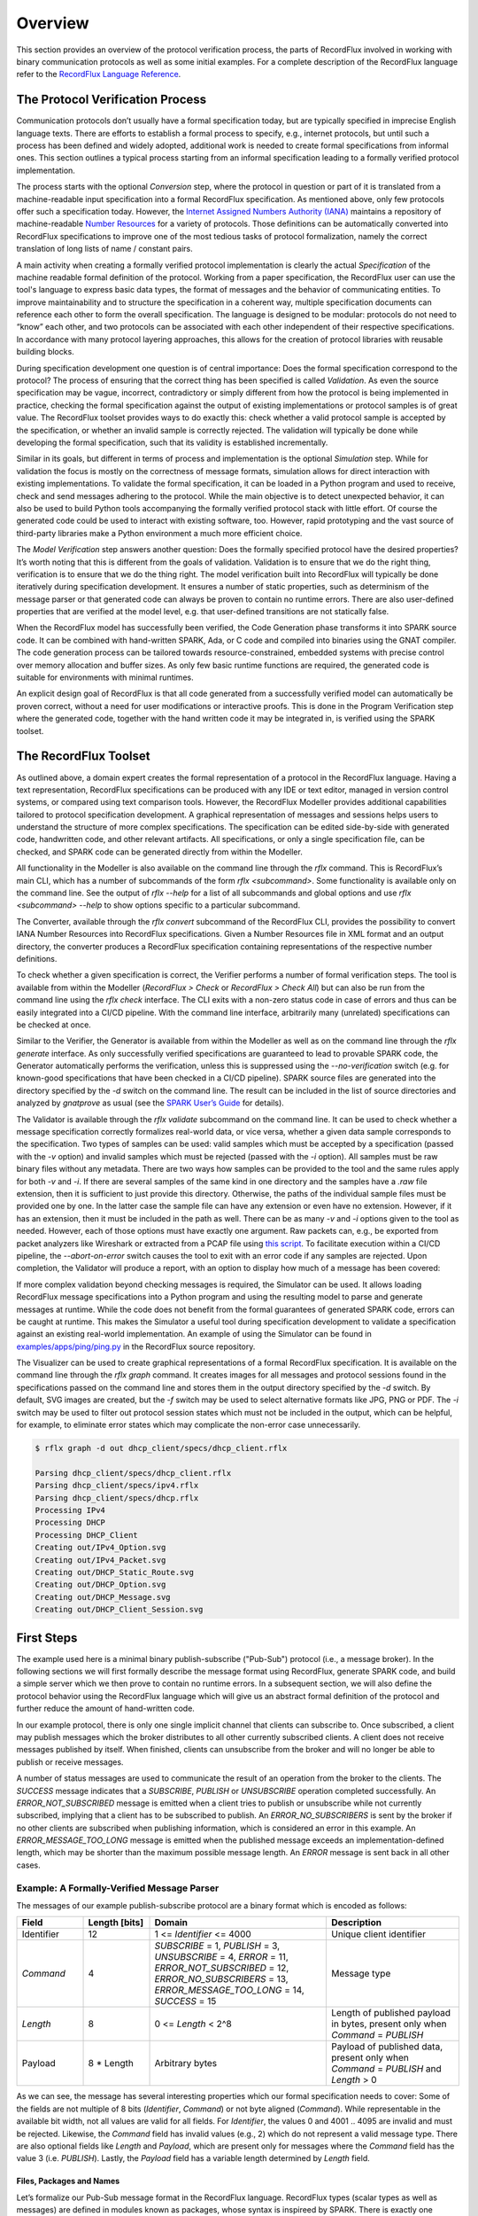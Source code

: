 Overview
========

This section provides an overview of the protocol verification process, the parts of RecordFlux involved in working with binary communication protocols as well as some initial examples.
For a complete description of the RecordFlux language refer to the `RecordFlux Language Reference <../recordflux_lr/>`__.

The Protocol Verification Process
---------------------------------

Communication protocols don’t usually have a formal specification today, but are typically specified in imprecise English language texts.
There are efforts to establish a formal process to specify, e.g., internet protocols, but until such a process has been defined and widely adopted, additional work is needed to create formal specifications from informal ones.
This section outlines a typical process starting from an informal specification leading to a formally verified protocol implementation.

.. image:: images/RecordFlux-Workflow.png

The process starts with the optional *Conversion* step, where the protocol in question or part of it is translated from a machine-readable input specification into a formal RecordFlux specification.
As mentioned above, only few protocols offer such a specification today.
However, the `Internet Assigned Numbers Authority (IANA) <https://www.iana.org/>`__ maintains a repository of machine-readable `Number Resources <https://www.iana.org/numbers>`__ for a variety of protocols.
Those definitions can be automatically converted into RecordFlux specifications to improve one of the most tedious tasks of protocol formalization, namely the correct translation of long lists of name / constant pairs.

A main activity when creating a formally verified protocol implementation is clearly the actual *Specification* of the machine readable formal definition of the protocol.
Working from a paper specification, the RecordFlux user can use the tool's language to express basic data types, the format of messages and the behavior of communicating entities.
To improve maintainability and to structure the specification in a coherent way, multiple specification documents can reference each other to form the overall specification.
The language is designed to be modular: protocols do not need to “know” each other, and two protocols can be associated with each other independent of their respective specifications.
In accordance with many protocol layering approaches, this allows for the creation of protocol libraries with reusable building blocks.

During specification development one question is of central importance: Does the formal specification correspond to the protocol?
The process of ensuring that the correct thing has been specified is called *Validation*.
As even the source specification may be vague, incorrect, contradictory or simply different from how the protocol is being implemented in practice, checking the formal specification against the output of existing implementations or protocol samples is of great value.
The RecordFlux toolset provides ways to do exactly this: check whether a valid protocol sample is accepted by the specification, or whether an invalid sample is correctly rejected.
The validation will typically be done while developing the formal specification, such that its validity is established incrementally.

Similar in its goals, but different in terms of process and implementation is the optional *Simulation* step.
While for validation the focus is mostly on the correctness of message formats, simulation allows for direct interaction with existing implementations.
To validate the formal specification, it can be loaded in a Python program and used to receive, check and send messages adhering to the protocol.
While the main objective is to detect unexpected behavior, it can also be used to build Python tools accompanying the formally verified protocol stack with little effort.
Of course the generated code could be used to interact with existing software, too.
However, rapid prototyping and the vast source of third-party libraries make a Python environment a much more efficient choice.

The *Model Verification* step answers another question: Does the formally specified protocol have the desired properties?
It’s worth noting that this is different from the goals of validation.
Validation is to ensure that we do the right thing, verification is to ensure that we do the thing right.
The model verification built into RecordFlux will typically be done iteratively during specification development.
It ensures a number of static properties, such as determinism of the message parser or that generated code can always be proven to contain no runtime errors.
There are also user-defined properties that are verified at the model level, e.g. that user-defined transitions are not statically false.

When the RecordFlux model has successfully been verified, the Code Generation phase transforms it into SPARK source code.
It can be combined with hand-written SPARK, Ada, or C code and compiled into binaries using the GNAT compiler.
The code generation process can be tailored towards resource-constrained, embedded systems with precise control over memory allocation and buffer sizes.
As only few basic runtime functions are required, the generated code is suitable for environments with minimal runtimes.

An explicit design goal of RecordFlux is that all code generated from a successfully verified model can automatically be proven correct, without a need for user modifications or interactive proofs.
This is done in the Program Verification step where the generated code, together with the hand written code it may be integrated in, is verified using the SPARK toolset.

The RecordFlux Toolset
----------------------

.. image:: images/RecordFlux-Architecture.png

As outlined above, a domain expert creates the formal representation of a protocol in the RecordFlux language.
Having a text representation, RecordFlux specifications can be produced with any IDE or text editor, managed in version control systems, or compared using text comparison tools.
However, the RecordFlux Modeller provides additional capabilities tailored to protocol specification development.
A graphical representation of messages and sessions helps users to understand the structure of more complex specifications.
The specification can be edited side-by-side with generated code, handwritten code, and other relevant artifacts.
All specifications, or only a single specification file, can be checked, and SPARK code can be generated directly from within the Modeller.

.. image:: images/RecordFlux-GNAT_Studio-Modeller.png

All functionality in the Modeller is also available on the command line through the `rflx` command.
This is RecordFlux’s main CLI, which has a number of subcommands of the form `rflx <subcommand>`.
Some functionality is available only on the command line.
See the output of `rflx --help` for a list of all subcommands and global options and use `rflx <subcommand> --help` to show options specific to a particular subcommand.

The Converter, available through the `rflx convert` subcommand of the RecordFlux CLI, provides the possibility to convert IANA Number Resources into RecordFlux specifications.
Given a Number Resources file in XML format and an output directory, the converter produces a RecordFlux specification containing representations of the respective number definitions.

To check whether a given specification is correct, the Verifier performs a number of formal verification steps.
The tool is available from within the Modeller (`RecordFlux > Check` or `RecordFlux > Check All`) but can also be run from the command line using the `rflx check` interface.
The CLI exits with a non-zero status code in case of errors and thus can be easily integrated into a CI/CD pipeline.
With the command line interface, arbitrarily many (unrelated) specifications can be checked at once.

Similar to the Verifier, the Generator is available from within the Modeller as well as on the command line through the `rflx generate` interface.
As only successfully verified specifications are guaranteed to lead to provable SPARK code, the Generator automatically performs the verification, unless this is suppressed using the `--no-verification` switch (e.g. for known-good specifications that have been checked in a CI/CD pipeline).
SPARK source files are generated into the directory specified by the `-d` switch on the command line.
The result can be included in the list of source directories and analyzed by `gnatprove` as usual (see the `SPARK User’s Guide <https://docs.adacore.com/live/wave/spark2014/html/spark2014_ug/>`_ for details).

The Validator is available through the `rflx validate` subcommand on the command line.
It can be used to check whether a message specification correctly formalizes real-world data, or vice versa, whether a given data sample corresponds to the specification.
Two types of samples can be used: valid samples which must be accepted by a specification (passed with the `-v` option) and invalid samples which must be rejected (passed with the `-i` option).
All samples must be raw binary files without any metadata.
There are two ways how samples can be provided to the tool and the same rules apply for both `-v` and `-i`.
If there are several samples of the same kind in one directory and the samples have a `.raw` file extension, then it is sufficient to just provide this directory.
Otherwise, the paths of the individual sample files must be provided one by one.
In the latter case the sample file can have any extension or even have no extension.
However, if it has an extension, then it must be included in the path as well.
There can be as many `-v` and `-i` options given to the tool as needed.
However, each of those options must have exactly one argument.
Raw packets can, e.g., be exported from packet analyzers like Wireshark or extracted from a PCAP file using `this script <https://github.com/AdaCore/RecordFlux/blob/main/tools/extract_packets.py>`__.
To facilitate execution within a CI/CD pipeline, the `--abort-on-error` switch causes the tool to exit with an error code if any samples are rejected.
Upon completion, the Validator will produce a report, with an option to display how much of a message has been covered:

.. image:: images/RecordFlux-Validator_Example.png

If more complex validation beyond checking messages is required, the Simulator can be used.
It allows loading RecordFlux message specifications into a Python program and using the resulting model to parse and generate messages at runtime.
While the code does not benefit from the formal guarantees of generated SPARK code, errors can be caught at runtime.
This makes the Simulator a useful tool during specification development to validate a specification against an existing real-world implementation.
An example of using the Simulator can be found in `examples/apps/ping/ping.py <https://github.com/AdaCore/RecordFlux/blob/main/examples/apps/ping/ping.py>`__ in the RecordFlux source repository.

.. image:: images/DHCP_Client_Session.png
   :height: 10cm

The Visualizer can be used to create graphical representations of a formal RecordFlux specification.
It is available on the command line through the `rflx graph` command.
It creates images for all messages and protocol sessions found in the specifications passed on the command line and stores them in the output directory specified by the `-d` switch.
By default, SVG images are created, but the `-f` switch may be used to select alternative formats like JPG, PNG or PDF.
The `-i` switch may be used to filter out protocol session states which must not be included in the output, which can be helpful, for example, to eliminate error states which may complicate the non-error case unnecessarily.

.. code:: console

   $ rflx graph -d out dhcp_client/specs/dhcp_client.rflx

   Parsing dhcp_client/specs/dhcp_client.rflx
   Parsing dhcp_client/specs/ipv4.rflx
   Parsing dhcp_client/specs/dhcp.rflx
   Processing IPv4
   Processing DHCP
   Processing DHCP_Client
   Creating out/IPv4_Option.svg
   Creating out/IPv4_Packet.svg
   Creating out/DHCP_Static_Route.svg
   Creating out/DHCP_Option.svg
   Creating out/DHCP_Message.svg
   Creating out/DHCP_Client_Session.svg

First Steps
-----------

The example used here is a minimal binary publish-subscribe ("Pub-Sub") protocol (i.e., a message broker).
In the following sections we will first formally describe the message format using RecordFlux, generate SPARK code, and build a simple server which we then prove to contain no runtime errors.
In a subsequent section, we will also define the protocol behavior using the RecordFlux language which will give us an abstract formal definition of the protocol and further reduce the amount of hand-written code.

In our example protocol, there is only one single implicit channel that clients can subscribe to.
Once subscribed, a client may publish messages which the broker distributes to all other currently subscribed clients.
A client does not receive messages published by itself.
When finished, clients can unsubscribe from the broker and will no longer be able to publish or receive messages.

A number of status messages are used to communicate the result of an operation from the broker to the clients.
The `SUCCESS` message indicates that a `SUBSCRIBE`, `PUBLISH` or `UNSUBSCRIBE` operation completed successfully.
An `ERROR_NOT_SUBSCRIBED` message is emitted when a client tries to publish or unsubscribe while not currently subscribed, implying that a client has to be subscribed to publish.
An `ERROR_NO_SUBSCRIBERS` is sent by the broker if no other clients are subscribed when publishing information, which is considered an error in this example.
An `ERROR_MESSAGE_TOO_LONG` message is emitted when the published message exceeds an implementation-defined length, which may be shorter than the maximum possible message length.
An `ERROR` message is sent back in all other cases.

Example: A Formally-Verified Message Parser
~~~~~~~~~~~~~~~~~~~~~~~~~~~~~~~~~~~~~~~~~~~

The messages of our example publish-subscribe protocol are a binary format which is encoded as follows:

.. table::
   :widths: 15 15 40 30

   +-----------------+-------------------+--------------------------------+--------------------------+
   | Field           | Length [bits]     | Domain                         | Description              |
   +=================+===================+================================+==========================+
   | Identifier      | 12                | 1 <= `Identifier` <= 4000      | Unique client identifier |
   +-----------------+-------------------+--------------------------------+--------------------------+
   | `Command`       | 4                 | `SUBSCRIBE` = 1,               | Message type             |
   |                 |                   | `PUBLISH` = 3,                 |                          |
   |                 |                   | `UNSUBSCRIBE` = 4,             |                          |
   |                 |                   | `ERROR` = 11,                  |                          |
   |                 |                   | `ERROR_NOT_SUBSCRIBED` = 12,   |                          |
   |                 |                   | `ERROR_NO_SUBSCRIBERS` = 13,   |                          |
   |                 |                   | `ERROR_MESSAGE_TOO_LONG` = 14, |                          |
   |                 |                   | `SUCCESS` = 15                 |                          |
   +-----------------+-------------------+--------------------------------+--------------------------+
   | `Length`        | 8                 | 0 <= `Length` < 2^8            | Length of published      |
   |                 |                   |                                | payload in bytes,        |
   |                 |                   |                                | present only when        |
   |                 |                   |                                | `Command` = `PUBLISH`    |
   +-----------------+-------------------+--------------------------------+--------------------------+
   | Payload         | 8 * Length        | Arbitrary bytes                | Payload of published     |
   |                 |                   |                                | data, present only when  |
   |                 |                   |                                | `Command` = `PUBLISH`    |
   |                 |                   |                                | and `Length` > 0         |
   +-----------------+-------------------+--------------------------------+--------------------------+

As we can see, the message has several interesting properties which our formal specification needs to cover: Some of the fields are not multiple of 8 bits (`Identifier`, `Command`) or not byte aligned (`Command`).
While representable in the available bit width, not all values are valid for all fields.
For `Identifier`, the values 0 and 4001 .. 4095 are invalid and must be rejected.
Likewise, the `Command` field has invalid values (e.g., 2) which do not represent a valid message type.
There are also optional fields like `Length` and `Payload`, which are present only for messages where the `Command` field has the value 3 (i.e. `PUBLISH`).
Lastly, the `Payload` field has a variable length determined by `Length` field.

Files, Packages and Names
^^^^^^^^^^^^^^^^^^^^^^^^^

Let’s formalize our Pub-Sub message format in the RecordFlux language.
RecordFlux types (scalar types as well as messages) are defined in modules known as packages, whose syntax is inspireed by SPARK.
There is exactly one package per file; the file name has to be the same as the package name, folded to lowercase, and the file extension is “rflx”.
We will use the name “Pub Sub” for our example protocol and create a file named `pub_sub.rflx` for the specification:

.. doc-check: rflx
.. code:: rflx

   package Pub_Sub is
      -- Type specifications (basic types, messages) go here
   end Pub_Sub;

Single line comments, as in SPARK or SQL, start with a double hyphen (`--`) and comprise all text until the end of the line.
There are no block comments in the RecordFlux language.

Names follow mostly the same rules as for the SPARK language: Letters A-Z, a-z, digits and underscores can be used.
A name must not begin with an underscore or a digit, and must not end with an underscore; consecutive underscores are also prohibited.
Names in RecordFlux are case-insensitive, i.e. `Pub_Sub` and `pub_sub` refer to the same thing.
Future versions of RecordFlux will also be case-preserving, hence it is already considered good practice to use identical casing for all appearances of a name.

Scalar Types
^^^^^^^^^^^^

To limit the size and allowed values of a numeric field in a message, we need to define a type that has the desired properties.
For the `Identifier` field we define a type that can represent values from 1 to 4000, inclusive, and whose instances occupy 12 bits:

.. doc-check: rflx,basic_declarations
.. code:: rflx

   type Identifier is range 1 .. 16#F_A0# with Size => 12;

Numbers, like in SPARK, are base 10 by default, but can be represented in arbitrary bases by using the `<base>#<value>#` notation.
In the above example we represent the upper limit of 4000 by its hexadecimal representation `16#F_A0#`.
Note, that single underscores (`_`) can be introduced into numeric literals in arbitrary positions to improve readability.

As for the package name, “`Identifier`” adheres to the the naming rules stated above.
The range declares the lower, and upper bounds of a field of this type and the Size attribute defines the precise storage space of the type in bits.
For consistency, sizes in RecordFlux specifications are always defined in bits – without exception.
In the message definition below we will see how to deal with protocols that define lengths in terms of bytes.

Of course the upper bound must be consistent with the available space defined in the Size attribute.
If we were to define the above type with an upper bound of 5000 (which obviously does not fit into 12 bits), the RecordFlux toolset would flag our specification as illegal:

.. code:: console

   Processing Pub_Sub
   pub_sub.rflx:3:9: model: error: size of "Identifier" too small

We could proceed and define the Type field of our protocol as a 4 bit numeric value, similar to the Identifier field.
While we could even express the fact that the type field must not be zero by choosing 1 as the lower limit, there would still be values that will be accepted (e.g. 2) but which are invalid according to the protocol specification.
An enumeration type is much better suited to represent discrete choices as in the Command field:

.. doc-check: rflx,basic_declarations
.. code:: rflx

   type Command is
   (
      SUBSCRIBE => 1,
      PUBLISH => 3,
      UNSUBSCRIBE => 4,
      ERROR => 11,
      ERROR_NOT_SUBSCRIBED => 12,
      ERROR_NO_SUBSCRIBERS => 13,
      ERROR_MESSAGE_TOO_LONG => 14,
      SUCCESS => 15
   ) with Size => 4;

As before, the `type` keyword introduces a type named `Command` with a storage size of 4 bits.
The possible choices for the enumeration type are listed in parenthesis as pairs of name and value, separated by an arrow (`=>`).
Fields with an enumeration type are only considered valid if their value matches one of the enumeration choices and are rejected otherwise.
Refer to the section on `Always_Valid` enumeration types in the Language Reference on how to handle fields where all values are valid, but only some have names.

As with integer ranges, the RecordFlux toolset will protect the user from including values in the specification that cannot be represented in the available space.
If we changed the value of `SUCCESS` to `8#42#` (octal 42 / decimal 34), which does not fit into 4 bits, we get an error:

.. code:: console

   Processing Pub_Sub
   pub_sub.rflx:5:9: model: error: size of "Command" too small

Message Types
^^^^^^^^^^^^^

With the package and the interesting scalar types in place, we can formalize the actual message structure.
As can be seen in the format description, our pub-sub protocol message has the interesting property that some fields are only present under certain conditions.
Formalizing such a message is easy in the RecordFlux language and hints at an important property of its messages:
While simple messages may appear similar to SPARK records, or structs of linear fields in other languages, they are in fact arbitrarily complex directed acyclic graphs of fields.
The edges of those messages carry information about conditions, the starting position and bit size of subsequent fields, which may in fact depend on previous fields in the graph:

.. image:: images/Message-Example.png

Just like scalars, messages are also types.
The specification for our pub-sub message is as follows:

.. doc-check: rflx,basic_declarations
.. code:: rflx

   type Length is range 0 .. 2 ** 8 - 1 with Size => 8;


.. doc-check: rflx,basic_declarations
.. code:: rflx

   type Message is
      message
         Identifier : Identifier;
         Command : Command
            then Length
               if Command = PUBLISH
            then null
               if Command /= PUBLISH;
         Length : Length;
         Payload : Opaque
            with Size => 8 * Length;
      end message;

This contains quite a few new constructs – let’s unpack them one by one.
The `Length` type is an integer type as we have used it for the `Identifier` previously.
It’s worth noting that the ranges of integers may contain arbitrary expression, such as exponentiation (`**`) or subtraction (`-`) in the example above.

A message is encompassed by a `message ... end message` block which contains a list of fields, edges, and conditions making up the message graph.
Readers familiar with other languages may notice that we call our message “`Message`” which appears to conflict with the `message` keyword.
The same is true for the message field “`Identifier`” which has the same name as the previously defined type.
Contrary to other languages (and SPARK in particular), RecordFlux’ language allows the use of keywords as type names, and keywords and type names as identifiers to give the user the greatest possible flexibility when formalizing an existing protocol.

Similar to records in SPARK, message fields are delimited by a colon (`:`) and terminated by a semicolon (`;`).
Thus `Field_Name : Field_Type;` declares a field with the name “`Field_Name`” of type “`Field_Type`”.
It gets interesting for optional fields: the `then` keyword creates an edge to another field explicitly, usually in conjunction with a condition marked by the `if` keyword.
In our example, the `Length` field follows the `Command` field if (and only if) the `Command` field contains the value `PUBLISH`.
As in SPARK, and unlike other languages, RecordFlux uses a single equal sign for comparison.
For enumeration types like `Command`, the enumeration element name has to be used rather than its numeric field value.

When no `then` keyword is present for a field, there is an implicit `then` keyword with the next field as a target, e.g. an implicit “`then Payload`” for the Length field in the above example.
Multiple `then`-clauses are allowed for a single field to define multiple edges to other fields under different conditions.
There may even be multiple edges (i.e. `then` keywords) leading to the same field; e.g., to model separate conditions that may cause a field to be present.
To indicate that a message ends when a specific condition is true, the `null` keyword can be used in a `then` clause.
In the above example, the message is considered complete when Command does not have the value `PUBLISH` (`then null if Command /= PUBLISH`).
If none of the `then`-clauses match for a given input, the message is considered invalid and rejected.

Among other things, the RecordFlux Verifier ensures that `then`-clauses are mutually exclusive, i.e. the resulting parser is deterministic.
If we changed the above example to contain two `then`-clauses for Command which are not mutually exclusive, our specification would get rejected:

.. doc-check: ignore
.. code:: rflx

         Command : Command
            then Length
               if Command = PUBLISH
            then Length
               if Command = PUBLISH or Command = UNSUBSCRIBE;

.. code:: console

   Processing Pub_Sub
   pub_sub.rflx:21:10: model: error: conflicting conditions for field "Command"
   pub_sub.rflx:23:19: model: info: condition 0 (Command -> Length): Command = Pub_Sub::PUBLISH
   pub_sub.rflx:25:19: model: info: condition 1 (Command -> Length): Command = Pub_Sub::PUBLISH or Command = Pub_Sub::UNSUBSCRIBE

Another noteworthy aspect of our example is the `Payload` field.
It is of type `Opaque`, one of RecordFlux’s few built-in types defining a sequence of arbitrarily many bytes.
While the content of opaque fields is not defined, their length can be specified using a `Size` attribute.
In our case, it defines the total length of the `Payload` field to be eight times the value of the `Length` field, since the `Length` field specifies the number of bytes and all RecordFlux field sizes are in bits.

Verifying the Specification and Generating Code
^^^^^^^^^^^^^^^^^^^^^^^^^^^^^^^^^^^^^^^^^^^^^^^

With the formal specification in place, we can use the RecordFlux verifier to prove the formal model of our specification.
On the command line, use the `rflx check` subcommand with the specification file as its only parameter:

.. code:: console

   $ rflx check specs/pub_sub.rflx
   Parsing specs/pub_sub.rflx
   Processing Pub_Sub

The RecordFlux Modeller can also be used to create and check specifications.
A simple project file named `pub_sub.gpr` located in the root directory of our example project configures directories for hand-written code (`src`), generated code (`generated`) and specifications (`specs`).
It also enables support for the RecordFlux specification language and sets the output directory for generated code:

.. code::

   project Pub_Sub is

      for Languages use ("Ada", "RecordFlux");
      for Source_Dirs use ("src", "generated", "specs");

      package Recordflux is
         for Output_Dir use "generated";
      end Recordflux;

   end Pub_Sub;

In GNAT Studio, the `RecordFlux > Check` menu entry can then be used to verify a specification, the `Check All` entry verifies all RecordFlux specifications in a project at once.
To generate SPARK from the formal specification, either use `RecordFlux > Generate` from within GNAT Studio, or `rflx generate` on the command line (the output directory must be specified using the `-d` switch, as the `rflx` command line tool does not yet read this information from the project file):

.. code:: console

   $ rflx generate -d generated specs/pub_sub.rflx
   Parsing specs/pub_sub.rflx
   Processing Pub_Sub
   Generating Pub_Sub::Identifier
   Generating Pub_Sub::Command
   Generating Pub_Sub::Length
   Generating Pub_Sub::Message
   Creating generated/rflx-pub_sub.ads
   Creating generated/rflx-pub_sub-message.ads
   Creating generated/rflx-pub_sub-message.adb
   Creating generated/rflx-rflx_arithmetic.ads
   Creating generated/rflx-rflx_builtin_types-conversions.ads
   Creating generated/rflx-rflx_builtin_types.ads
   Creating generated/rflx-rflx_generic_types.ads
   Creating generated/rflx-rflx_generic_types-generic_operators.ads
   Creating generated/rflx-rflx_generic_types-generic_operations.ads
   Creating generated/rflx-rflx_message_sequence.ads
   Creating generated/rflx-rflx_scalar_sequence.ads
   Creating generated/rflx-rflx_types.ads
   Creating generated/rflx-rflx_types-operators.ads
   Creating generated/rflx-rflx_types-operations.ads
   Creating generated/rflx-rflx_arithmetic.adb
   Creating generated/rflx-rflx_generic_types-generic_operations.adb
   Creating generated/rflx-rflx_message_sequence.adb
   Creating generated/rflx-rflx_scalar_sequence.adb
   Creating generated/rflx.ads

The generated code can be integrated into an existing SPARK package hierarchy by passing the `--prefix=Root.Package` parameter to the generate command.
Note, that the root packages are assumed to exist and the code generator will not generate them:

.. code:: console

   $ rflx generate --prefix=My_Package -d generated specs/pub_sub.rflx
   Parsing specs/pub_sub.rflx
   Processing Pub_Sub
   Generating Pub_Sub::Identifier
   Generating Pub_Sub::Command
   Generating Pub_Sub::Length
   Generating Pub_Sub::Message
   Creating generated/my_package-pub_sub.ads
   Creating generated/my_package-pub_sub-message.ads
   [...]

Using the Generated Code
^^^^^^^^^^^^^^^^^^^^^^^^

To allow us to focus on the protocol part of our implementation, we will assume two SPARK packages: a packet `Socket` for communication with clients and a packet `DB` for handling client subscriptions.
The communication packet has the following specification:

.. doc-check: ignore
.. code:: ada

   with RFLX.RFLX_Types;

   package Socket
      with SPARK_Mode, Abstract_State => Network
   is
      Initialized : Boolean := False with Ghost;

      procedure Initialize (Port : Natural)
         with Global => (In_Out => Initialized, Output => Network),
              Pre    => not Initialized,
              Post   => Initialized;

      procedure Send (Data : RFLX.RFLX_Types.Bytes)
         with Global => (Input => Initialized, In_Out => Network),
              Pre    => Initialized;

      procedure Receive (Data    : out RFLX.RFLX_Types.Bytes;
                         Success : out Boolean)
         with Global => (Input => Initialized, In_Out => Network),
              Pre    => Initialized;
   end Socket;

The library implements a shared communication channel based on the UDP protocol.
Here it is simply for demonstration purposes: a realistic implementation would allow multiple connections and more detailed error handling.
The Initialize procedure must be called once with the UDP port number to use before sending or receiving any data.
This is enforced by the SPARK contracts.
The `Send` procedure sends out the complete buffer passed in through the `Data` parameter.
The `Receive` procedure fills its `Data` parameter with the received packet and signals success through the `Success` parameter.

The communication package already uses code generated from the protocol specification.
The `RFLX.RFLX_Types` package is the default instance of the generic types package `RFLX.RFLX_Generic_Types` which contains basic definitions for scalar types, indexes, offsets and arrays of bytes which are used throughout the generated code.
Instantiations with custom types are possible, but in this example our communication library uses the default type for byte buffers `RFLX.RFLX_Types.Bytes` directly.

Our second helper package for handling subscribers to our pub-sub protocol also uses generated code.
For every RecordFlux package, a corresponding SPARK package is generated within the `RFLX` hierarchy.
Consequently, the package `RFLX.Pub_Sub` contains code generated for the (scalar) type definition from the `Pub_Sub` package.
To avoid unnecessary type conversions, we use the generated type `RFLX.Pub_Sub.Identifier` in the database package:

.. doc-check: ignore
.. code:: ada

   with RFLX.Pub_Sub;

   package DB with
      SPARK_Mode, Abstract_State => Subscribers
   is

      function Is_Subscribed (ID : RFLX.Pub_Sub.Identifier) return Boolean
         with Global => (Input => Subscribers);

      procedure Unsubscribe (ID : RFLX.Pub_Sub.Identifier)
         with Global => (In_Out => Subscribers),
              Pre    => Is_Subscribed (ID);

      procedure Subscribe (ID : RFLX.Pub_Sub.Identifier)
         with Global => (In_Out => Subscribers),
              Post   => Is_Subscribed (ID);

      type Identifiers is array (Natural range <>)
         of RFLX.Pub_Sub.Identifier;

      function Current_Subscribers return Identifiers
         with Global => (Input => Subscribers);
   end DB;

The subprograms allow for subscribing, unsubscribing and checking whether a specific identifier is currently subscribed.
Contracts ensure that unsubscribing is possible only for subscribed entities.
The `Current_Subscribers` function returns a list of currently subscribed identifiers.

With the helper packages described, we can implement the actual logic of the message broker in SPARK.
The broker itself is very simple, consisting only of a single Run procedure which is expected to run in a loop in the main program:

.. doc-check: ignore
.. code:: ada

   with Socket;

   package Broker
      with SPARK_Mode
   is
      procedure Run with
         Pre => Socket.Initialized;
   end Broker;

Before we go into the details of the `Run` subprogram, we implement a helper procedure `Send_Status` to construct and send status and error messages.
The procedure will be private within the body of the `Broker` package and create a simple message (i.e. one that does not have `PUBLISH` as a command).
This helps simplifying our state machine logic and also demonstrates the principles of message generation:

.. doc-check: ignore
.. code:: ada

   package body Broker with SPARK_Mode
   is
      use type RFLX.RFLX_Types.Bytes_Ptr;
      use type RFLX.RFLX_Types.Index;

      subtype Status is RFLX.Pub_Sub.Command
      range RFLX.Pub_Sub.ERROR .. RFLX.Pub_Sub.SUCCESS;

      procedure Send_Status (Id : RFLX.Pub_Sub.Identifier; St : Status)
         with Pre => Socket.Initialized;

      procedure Send_Status (Id : RFLX.Pub_Sub.Identifier;
                             St : Status)
      is
         Context : RFLX.Pub_Sub.Message.Context;
         Buffer : RFLX.RFLX_Types.Bytes_Ptr :=
            new Types.Bytes'(1 .. 4_096 => 0);
      begin
         RFLX.Pub_Sub.Message.Initialize (Context, Buffer);
         RFLX.Pub_Sub.Message.Set_Identifier (Context, Id);
         RFLX.Pub_Sub.Message.Set_Command (Context, St);
         RFLX.Pub_Sub.Message.Take_Buffer (Context, Buffer);
         Socket.Send (Buffer.all);
         RFLX.RFLX_Types.Free (Buffer);
      end Send_Status;
      -- ...
   end Broker;

The `Send_Status` procedure receives the identifier of the client to address the message to.
Status is a subtype of the generated `RFLX.Pub_Sub.Command` enumeration type which corresponds directly to the `Command` enumeration in our RecordFlux specification.
We have chosen the enumeration type in a way that the subtype comprises only commands for simple status messages.
SPARK will then verify that we do not accidentally pass, e.g., `PUBLISH` to `Send_Status`.

Working with messages always requires a context.
Among other things, the context holds a pointer to the actual message, the current state of the message serialization or parsing, and the actual field values for scalar types.
The raw message data is held in a buffer of the previously mentioned `Bytes` type.
After initializing the context with a pointer to that buffer using the `Initialize` procedure, the generated `Set_<FieldName>` procedures can be used to set the value of scalar message fields.
For example, to set the `Identifier` field of Message in the `Pub_Sub` specification, the procedure `RFLX.Pub_Sub.Message.Set_Identifier (Context, Value)` would be used.

The SPARK contracts on the generated subprograms ensure that required initialization is performed, and that fields are set in the correct order.
If we forgot to call Initialize, `gnatprove` would emit an error:

.. code:: console

   broker.adb:28:27: medium: precondition might fail, cannot prove RFLX.Pub_Sub.Message.Has_Buffer (Ctx)

SPARK also proves that message fields are set in the right order.
While it may not result in a problem for the scalar values in our message specification, field position may depend on previous fields and setting them out of order could result in incorrect messages.
Hence, the order is always enforced.
If we set `Command` before `Identifier`, we’d get another error:

.. code:: console

   broker.adb:28:27: medium: precondition might fail, cannot prove RFLX.Pub_Sub.Message.Valid_Next (Ctx, RFLX.Pub_Sub.Message.f_command)

To actually use the generated message, we first need to retrieve the pointer to the message buffer from the context.
When calling `Initialize`, the pointer is stored inside the context and SPARKs borrow checker ensures that it cannot be accessed outside the context anymore.
To retrieve it, the `Take_Buffer` procedure can be used.
After that, the message buffer may be passed to our `Socket.Send` procedure.
Note, that after taking the buffer, the context will essentially be only usable to retrieve scalar values.
The SPARK contracts ensure that no fields are set, and no value of a non-scalar field is retrieved, before the context is reinitialized.

Finally, the memory allocated in the `Send_Status` procedure needs to be freed.
RecordFlux generates a `Free` procedure for the built-in type `Bytes_Ptr`.
Again, SPARK ensures that no memory leak can occur.
If we forgot to call `Free`, an error would be generated:

.. code:: console

   broker.adb:24:07: medium: resource or memory leak might occur at end of scope

With a way to send status messages easily, we can look into the implementation of our main subprogram `Run`:

.. doc-check: ignore
.. code:: ada

   procedure Run is
      Context : RFLX.Pub_Sub.Message.Context;
      Buffer : RFLX.RFLX_Types.Bytes_Ptr :=
         new RFLX.RFLX_Types.Bytes'(1 .. 4_096 => 0);
      Success : Boolean;

      use type RFLX.Pub_Sub.Length;
   begin
      Socket.Receive (Buffer.all, Success);
      if not Success then
         RFLX.RFLX_Types.Free (Buffer);
         return;
      end if;

      RFLX.Pub_Sub.Message.Initialize
         (Context,
          Buffer,
          RFLX.RFLX_Types.To_Last_Bit_Index (Buffer'Last));
      -- ...
   end Run;

Like before, we have a context variable and a pointer to the buffer which is used to receive a message from the network.
We also initialize the context using the `Initialize` procedure.
The difference here, is the third parameter (`Written_Last`), which we pass to `Initialize`.
It determines the last bit of the message.
When we generated a message, the default value `0` was used to indicate that we started with an empty message which got populated by the `Set_<FieldName>` procedures.
When parsing the received data, we have to use the end of the message instead.
The `To_Last_Bit_Index` function can be used to convert the byte size of the buffer into a bit index as required by `Initialize`.

Once we have initialized the context with the received data, we can call `Verify_Message` to perform the verification of the received message.
The `Well_Formed_Message` function is then used to retrieve the result of this operation:

.. doc-check: ignore
.. code:: ada

   procedure Run is
      -- ...
   begin
      -- ...
      RFLX.Pub_Sub.Message.Verify_Message (Context);
      if RFLX.Pub_Sub.Message.Well_Formed_Message (Context) then
         declare
            Id : RFLX.Pub_Sub.Identifier :=
               RFLX.Pub_Sub.Message.Get_Identifier (Context);
            Cmd : RFLX.Pub_Sub.Command :=
               RFLX.Pub_Sub.Message.Get_Command (Context);
         begin
            case Cmd is
               when RFLX.Pub_Sub.SUBSCRIBE =>
                  DB.Subscribe (Id);
                  Send_Status (Id, RFLX.Pub_Sub.SUCCESS);
               when RFLX.Pub_Sub.UNSUBSCRIBE =>
                  if DB.Is_Subscribed (Id) then
                     DB.Unsubscribe (Id);
                     Send_Status
                        (Id,
                         RFLX.Pub_Sub.SUCCESS);
                  else
                     Send_Status
                        (Id,
                         RFLX.Pub_Sub.ERROR_NOT_SUBSCRIBED);
                  end if;
               when RFLX.Pub_Sub.PUBLISH =>
                  if DB.Is_Subscribed (Id) then
                     declare
                        Length : RFLX.Pub_Sub.Length
                           := RFLX.Pub_Sub.Message.Get_Length (Context);
                        Subscribers : DB.Identifiers
                           := DB.Current_Subscribers;
                     begin
                        if Subscribers'Length <= 1 then
                           Send_Status
                              (Id,
                               RFLX.Pub_Sub.ERROR_NO_SUBSCRIBERS);
                        elsif Length > 4_000 then
                           Send_Status
                              (Id,
                               RFLX.Pub_Sub.ERROR_MESSAGE_TOO_LONG);
                        else
                           RFLX.Pub_Sub.Message.Take_Buffer (Context, Buffer);
                           for Subscriber in Subscribers'Range loop
                              Socket.Send (Buffer.all);
                           end loop;
                        end if;
                     end;
                  else
                     Send_Status
                        (Id,
                         RFLX.Pub_Sub.ERROR_NOT_SUBSCRIBED);
                  end if;
               when others =>
                  Send_Status
                     (Id,
                      RFLX.Pub_Sub.ERROR);
            end case;
         end;
      end if;
      -- ...
   end Run;

If the message is well-formed, fields can be accessed using the generated `Get_<FieldName>` functions.
Even for a well-formed message the SPARK contracts make sure that no missing fields are accessed.
If our code tried to access the `Length` field in a received message where the `Command` field is not set to `PUBLISH`, this would be detected statically:

.. code:: console

   broker.adb:81:51: medium: precondition might fail

As before, we need to take the buffer out of the context and free it to avoid resource leaks.
As we may have forwarded a publish message, we need to check whether the buffer is still in the context.
This can be done by `Has_Buffer` function:

.. doc-check: ignore
.. code:: ada

   procedure Run is
      -- ...
   begin
      -- ...
      if RFLX.Pub_Sub.Message.Has_Buffer (Context) then
         RFLX.Pub_Sub.Message.Take_Buffer (Context, Buffer);
      end if;
      RFLX.RFLX_Types.Free (Buffer);
   end Run;

A very simple main procedure which initializes the networking library and calls `Run` in a loop concludes our example:

.. doc-check: ignore
.. code:: ada

   with Socket;
   with Broker;

   procedure Main is
   begin
      Socket.Initialize (Port => 8_888);
      loop
         Broker.Run;
      end loop;
   end Main;

Proving and Running the Result
^^^^^^^^^^^^^^^^^^^^^^^^^^^^^^

To prove our program using `gnatprove`, we need to extend our project file to configure the proof process:

.. code::

   project Pub_Sub is
      – ...
      package Prove is
         for Proof_Switches ("Ada") use (
            "-j0",
            "--prover=z3,cvc5,altergo,colibri",
            "--steps=0",
            "--timeout=180",
            "--memlimit=2000",
            "--checks-as-errors=on",
            "--warnings=error",
            "--counterexamples=off"
         );
      end Prove;
      for Main use ("main.adb");
   end Pub_Sub;

Depending on the complexity of the message specifications, code generated by RecordFlux will require significant time and resources to prove successfully.
The `-j0` option instructs `gnatprove` to use all available CPU cores for parallel proof.
The more cores are available, the better.
The number of cores used can be limited by choosing a number greater than 0.
A non-standard order of provers is selected using the `--provers` switch.
Different provers or a different order may work as well, but the above example shows the combination we have found to be most effective.
We also found it helpful to disable the step limit (`--steps=0`) as the default limit is too low and the steps required by different solvers vary greatly.
Disabling counter examples reduces the proof overhead and is advisable for the generated code.
If proofs fail for generated code, adapting `--timeout` or `--memlimit` may be necessary.
For details on the options, consult the `SPARK User’s Guide <https://docs.adacore.com/live/wave/spark2014/html/spark2014_ug/>`_.

With the proof options in place, we can run `gnatprove` on the code:

.. code:: console

   $ gnatprove -P pub_sub.gpr
   Phase 1 of 2: generation of Global contracts ...
   Phase 2 of 2: flow analysis and proof ...
   Summary logged in obj/gnatprove/gnatprove.out

Finally, we can build and run the example:

.. code:: console

   $ gprbuild -P pub_sub.gpr
   Compile
   [Ada] main.adb
   [Ada] broker.adb
   [Ada] socket.adb
   [Ada] db.adb
   Bind
   [gprbind] main.bexch
   [Ada] main.ali
   Link
   [link] main.adb

   $ ./obj/main
